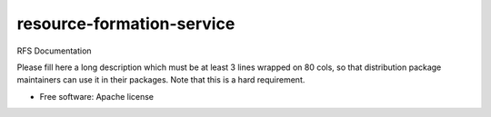 ===============================
resource-formation-service
===============================

RFS Documentation

Please fill here a long description which must be at least 3 lines wrapped on
80 cols, so that distribution package maintainers can use it in their packages.
Note that this is a hard requirement.

* Free software: Apache license
